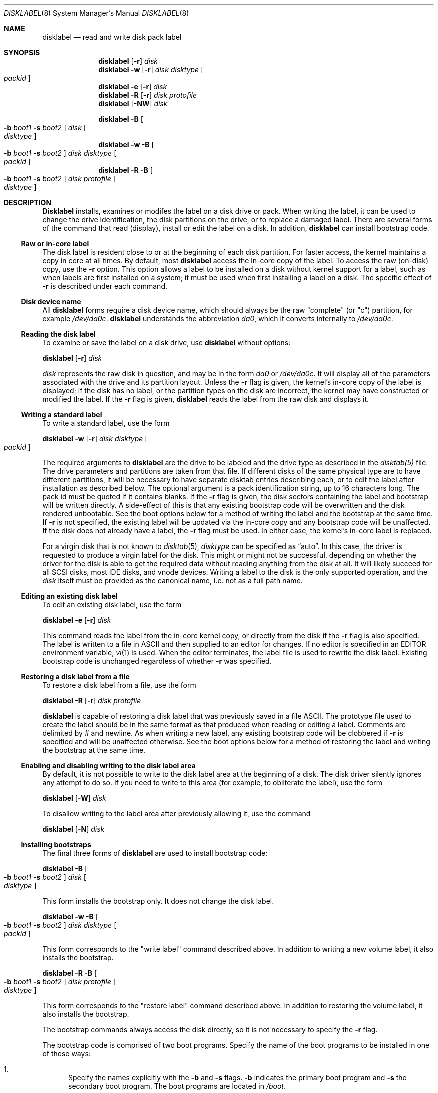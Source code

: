 .\" Copyright (c) 1987, 1988, 1991, 1993
.\"	The Regents of the University of California.  All rights reserved.
.\"
.\" This code is derived from software contributed to Berkeley by
.\" Symmetric Computer Systems.
.\"
.\" Redistribution and use in source and binary forms, with or without
.\" modification, are permitted provided that the following conditions
.\" are met:
.\" 1. Redistributions of source code must retain the above copyright
.\"    notice, this list of conditions and the following disclaimer.
.\" 2. Redistributions in binary form must reproduce the above copyright
.\"    notice, this list of conditions and the following disclaimer in the
.\"    documentation and/or other materials provided with the distribution.
.\" 3. All advertising materials mentioning features or use of this software
.\"    must display the following acknowledgment:
.\"	This product includes software developed by the University of
.\"	California, Berkeley and its contributors.
.\" 4. Neither the name of the University nor the names of its contributors
.\"    may be used to endorse or promote products derived from this software
.\"    without specific prior written permission.
.\"
.\" THIS SOFTWARE IS PROVIDED BY THE REGENTS AND CONTRIBUTORS ``AS IS'' AND
.\" ANY EXPRESS OR IMPLIED WARRANTIES, INCLUDING, BUT NOT LIMITED TO, THE
.\" IMPLIED WARRANTIES OF MERCHANTABILITY AND FITNESS FOR A PARTICULAR PURPOSE
.\" ARE DISCLAIMED.  IN NO EVENT SHALL THE REGENTS OR CONTRIBUTORS BE LIABLE
.\" FOR ANY DIRECT, INDIRECT, INCIDENTAL, SPECIAL, EXEMPLARY, OR CONSEQUENTIAL
.\" DAMAGES (INCLUDING, BUT NOT LIMITED TO, PROCUREMENT OF SUBSTITUTE GOODS
.\" OR SERVICES; LOSS OF USE, DATA, OR PROFITS; OR BUSINESS INTERRUPTION)
.\" HOWEVER CAUSED AND ON ANY THEORY OF LIABILITY, WHETHER IN CONTRACT, STRICT
.\" LIABILITY, OR TORT (INCLUDING NEGLIGENCE OR OTHERWISE) ARISING IN ANY WAY
.\" OUT OF THE USE OF THIS SOFTWARE, EVEN IF ADVISED OF THE POSSIBILITY OF
.\" SUCH DAMAGE.
.\"
.\"	@(#)disklabel.8	8.2 (Berkeley) 4/19/94
.\" $FreeBSD: src/sbin/disklabel/disklabel.8,v 1.15.2.3 2000/10/31 01:32:23 jkh Exp $
.\"
.Dd July 30, 1999
.Dt DISKLABEL 8
.Os FreeBSD
.Sh NAME
.Nm disklabel
.Nd read and write disk pack label
.Sh SYNOPSIS
.Nm disklabel
.Op Fl r
.Ar disk
.Nm disklabel
.Fl w
.Op Fl r
.Ar disk Ar disktype
.Oo Ar packid Oc
.Nm disklabel
.Fl e
.Op Fl r
.Ar disk
.Nm disklabel
.Fl R
.Op Fl r
.Ar disk Ar protofile
.Nm disklabel
.Op Fl NW
.Ar disk
.sp
.Nm disklabel
.Fl B
.Oo
.Fl b Ar boot1
.Fl s Ar boot2
.Oc
.Ar disk
.Oo Ar disktype Oc
.Nm disklabel
.Fl w
.Fl B
.Oo
.Fl b Ar boot1
.Fl s Ar boot2
.Oc
.Ar disk Ar disktype
.Oo Ar packid Oc
.Nm disklabel
.Fl R
.Fl B
.Oo
.Fl b Ar boot1
.Fl s Ar boot2
.Oc
.Ar disk Ar protofile
.Oo Ar disktype Oc
.Sh DESCRIPTION
.Nm Disklabel
installs, examines or modifes the label on a disk drive or pack.  When writing
the label, it can be used to change the drive identification, the disk
partitions on the drive, or to replace a damaged label.  There are several forms
of the command that read (display), install or edit the label on a disk.  In
addition,
.Nm
can install bootstrap code.
.Ss Raw or in-core label
.Pp
The disk label is resident close to or at the beginning of each disk partition.
For faster access, the kernel maintains a copy in core at all times.  By
default, most
.Nm
access the in-core copy of the label.  To access the raw (on-disk) copy, use the
.Fl r
option.  This option allows a label to be installed on a disk without kernel
support for a label, such as when labels are first installed on a system; it
must be used when first installing a label on a disk.  The specific effect of
.Fl r
is described under each command.
.Pp
.Ss Disk device name
.Pp
All 
.Nm disklabel 
forms require a disk device name, which should always be the raw
.if t ``complete'' (or ``c'')
.if n "complete" (or "c")
partition, for example
.Pa /dev/da0c .
.Nm
understands the abbreviation
.Pa da0 ,
which it converts internally to
.Pa /dev/da0c .
.Ss Reading the disk label
.Pp
To examine or save the label on a disk drive, use
.Nm 
without options:
.Pp
.Nm disklabel
.Op Fl r
.Ar disk
.Pp
.Ar disk
represents the raw disk in question, and may be in the form
.Pa da0
or
.Pa /dev/da0c .
It will display all of the parameters associated with the drive and its
partition layout.  Unless the
.Fl r
flag is given,
the kernel's in-core copy of the label is displayed;
if the disk has no label, or the partition types on the disk are incorrect,
the kernel may have constructed or modified the label.
If the
.Fl r
flag is given, 
.Nm
reads the label from the raw disk and displays it.
.Ss Writing a standard label
.Pp
To write a standard label, use the form
.Pp
.Nm disklabel
.Fl w
.Op Fl r
.Ar disk Ar disktype
.Oo Ar packid Oc
.Pp
The required arguments to
.Nm
are the drive to be labeled and the drive type as described in the
.Pa disktab(5)
file.  The drive parameters and partitions are taken from that file.  If
different disks of the same physical type are to have different partitions, it
will be necessary to have separate disktab entries describing each, or to edit
the label after installation as described below.  The optional argument is a
pack identification string, up to 16 characters long.  The pack id must be
quoted if it contains blanks.  If the
.Fl r
flag is given, the disk sectors containing the label and bootstrap
will be written directly.
A side-effect of this is that any existing bootstrap code will be overwritten
and the disk rendered unbootable.  See the boot options below for a method of
writing the label and the bootstrap at the same time.
If
.Fl r
is not specified,
the existing label will be updated via the in-core copy and any bootstrap
code will be unaffected.
If the disk does not already have a label, the
.Fl r
flag must be used.
In either case, the kernel's in-core label is replaced.
.Pp
For a virgin disk that is not known to
.Xr disktab 5 ,
.Ar disktype
can be specified as
.Dq auto .
In this case, the driver is requested to produce a virgin label for the
disk.  This might or might not be successful, depending on whether the
driver for the disk is able to get the required data without reading
anything from the disk at all.  It will likely succeed for all SCSI
disks, most IDE disks, and vnode devices.  Writing a label to the
disk is the only supported operation, and the
.Ar disk
itself must be provided as the canonical name, i.e. not as a full
path name.
.Ss Editing an existing disk label
.Pp
To edit an existing disk label, use the form
.Pp
.Nm disklabel
.Fl e
.Op Fl r
.Ar disk
.Pp
This command reads the label from the in-core kernel copy, or directly from the
disk if the
.Fl r
flag is also specified.  The label is written to a file in ASCII and then
supplied to an editor for changes.  If no editor is specified in an
.Ev EDITOR
environment variable,
.Xr vi 1
is used.  When the editor terminates, the label file is used to rewrite the disk
label.  Existing bootstrap code is unchanged regardless of whether
.Fl r
was specified.
.Ss Restoring a disk label from a file
.Pp
To restore a disk label from a file, use the form
.Pp
.Nm disklabel
.Fl R
.Op Fl r
.Ar disk Ar protofile
.Pp
.Nm
is capable of restoring a disk label that was previously saved in a file ASCII.
The prototype file used to create the label should be in the same format as that
produced when reading or editing a label.  Comments are delimited by
.Ar \&#
and newline.  As when writing a new label, any existing bootstrap code will be
clobbered if
.Fl r
is specified and will be unaffected otherwise.  See the boot options below for a
method of restoring the label and writing the bootstrap at the same time.
.Ss Enabling and disabling writing to the disk label area
.Pp
By default, it is not possible to write to the disk label area at the beginning
of a disk.  The disk driver silently ignores any attempt to do so.  If you need
to write to this area (for example, to obliterate the label), use the form
.Pp
.Nm disklabel
.Op Fl W
.Ar disk
.Pp
To disallow writing to the label area after previously allowing it, use the
command
.Pp
.Nm disklabel
.Op Fl N
.Ar disk
.Ss Installing bootstraps
.Pp
The final three forms of
.Nm
are used to install bootstrap code:
.Pp
.Nm disklabel
.Fl B
.Oo
.Fl b Ar boot1
.Fl s Ar boot2
.Oc
.Ar disk
.Oo Ar disktype Oc
.Pp
This form installs the bootstrap only.  It does not change the disk label.
.Pp
.Nm disklabel
.Fl w
.Fl B
.Oo
.Fl b Ar boot1
.Fl s Ar boot2
.Oc
.Ar disk Ar disktype
.Oo Ar packid Oc
.Pp
.if t This form corresponds to the ``write label'' command described above.  
.if n This form corresponds to the "write label" command described above.  
In addition to writing a new volume label, it also installs the bootstrap.
.Pp
.Nm disklabel
.Fl R
.Fl B
.Oo
.Fl b Ar boot1
.Fl s Ar boot2
.Oc
.Ar disk Ar protofile
.Oo Ar disktype Oc
.Pp
.if t This form corresponds to the ``restore label'' command described above.  
.if n This form corresponds to the "restore label" command described above.  
In addition to restoring the volume label, it also installs the bootstrap.
.Pp
The bootstrap commands always access the disk directly, so it is not necessary
to specify the
.Fl r
flag.
.Pp
The bootstrap code is comprised of two boot programs.  Specify the name of the
boot programs to be installed in one of these ways:
.Bl -enum
.It
Specify the names explicitly with the
.Fl b
and
.Fl s
flags. 
.Fl b
indicates the primary boot program and
.Fl s
the secondary boot program.  The boot programs are located in
.Pa /boot .
.It
If the
.Fl b
and
.Fl s
flags are not specified, but 
.Ar disktype
was specified, the names of the programs are taken from the 
.if t ``b0'' and ``b1''
.if n "b0" and "b1"
parameters of the
.Xr disktab 5
entry for the disk if the disktab entry exists and includes those parameters.
.It
Otherwise, the default boot image names are used:
.Pa /boot/boot1
and
.Pa /boot/boot2
for the standard stage1 and stage2 boot images (details may vary
on architectures like the Alpha, where only a single-stage boot is used).
.El
.Sh FILES
.Bl -tag -width Pa -compact
.It Pa /etc/disktab
.It Pa /boot/
.It Pa /boot/boot<n>
.El
.Sh SAVED FILE FORMAT
.Nm
uses an ASCII version of the label when examining, editing or restoring a disk
label.  The format is:
.Bd -literal -offset 4n
# /dev/da1c:
type: SCSI
disk: da0s1
label: 
flags:
bytes/sector: 512
sectors/track: 51
tracks/cylinder: 19
sectors/cylinder: 969
cylinders: 1211
sectors/unit: 1173930
rpm: 3600
interleave: 1
trackskew: 0
cylinderskew: 0
headswitch: 0           # milliseconds
track-to-track seek: 0  # milliseconds
drivedata: 0 

8 partitions:
#        size   offset    fstype   [fsize bsize bps/cpg]
  a:    81920        0    4.2BSD     1024  8192    16   # (Cyl.    0 - 84*)
  b:   160000    81920      swap                        # (Cyl.   84* - 218*)
  c:  1173930        0    unused        0     0         # (Cyl.    0 - 1211*)
  h:   962010   211920     vinum                        # (Cyl.  218*- 1211*)
.Ed
.Pp
Lines starting with a # mark are comments.  Most of the other specifications are
no longer used.  The ones which must still be set correctly are:
.Pp
.Bl -hang -width 20n
.It Nm label
is an optional label, set by the
.Ar packid
option when writing a label.
.It Nm flags
Flags may be
.Ar removable ,
.Ar ecc 
or
.Ar badsect .
.Ar removable
is set for removable media drives, but no current FreeBSD driver evaluates this
flag.
.Ar ecc
is no longer supported; 
.Ar badsect
specifies that the drive can perform bad sector remapping.
.It Nm sectors/unit
describes the total size of the disk.  This value must be correct.
.It Nm the partition table
This is the UNIX partition table, not the Microsoft partition table described in
.Xr fdisk 8 .
.El
.Pp
The partition table can have up to 8 entries.  It contains the following
information:
.Bl -hang -width 10n
.It identifier
The partition identifier is a single letter in the range
.Nm a
to
.Nm h .
By convention, partition
.Nm c
is reserved to describe the entire disk.
.It size
is the size of the partition in sectors.
.It offset
is the offset of the start of the partition from the beginning of the drive.
.It fstype
describes the purpose of the partition.  The example shows most normal usages.
For UFS file systems, use type 4.2BSD.  See
.Pa /usr/include/sys/disklabel.h 
for a complete list.
.It fsize
For file systems only, the fragment size.
.It bsize
For file systems only, the block size.
.It bps/cpg
For UFS file systems, the number of cylinders in a cylinder group.  For LFS file
systems, the segment shift value.
.El
The remainder of the line is a comment and shows the cylinder allocations based
on the obsolete (but possibly correct) geometry information about the drive.
The asterisk (*) indicates that the partition does not begin or end exactly on a
cylinder boundary.
.Sh EXAMPLES
.Dl disklabel da0
.Pp
Display the in-core label for 
.Pa da0
as obtained via
.Pa /dev/da0c .
.Pp
.Dl disklabel da0 > savedlabel
.Pp
Save the in-core label for 
.Pa da0
into the file
.Pa savedlabel .
This file can be used with the
.Fl R
flag to restore the label at a later date.
.Pp
.Dl disklabel -w -r /dev/da0c da2212 foo
.Pp
Create a label for 
.Pa da0
based on information for
.if t ``da2212'' found in
.if n "da2212" found in
.Pa /etc/disktab .
Any existing bootstrap code will be clobbered.
.Pp
.Dl disklabel -e -r da0
.Pp
Read the on-disk label for 
.Pa da0 ,
edit it and reinstall in-core as well as on-disk.  Existing bootstrap code is
unaffected.
.Pp
.Dl disklabel -r -w da0 auto
.Pp
Try to auto-detect the required information from 
.Pa da0 ,
and write a new label to the disk.  Use another disklabel -e command to edit the
partitioning and file system information.
.Pp
.Dl disklabel -R da0 savedlabel
.Pp
Restore the on-disk and in-core label for 
.Pa da0
from information in
.Pa savedlabel .
Existing bootstrap code is unaffected.
.Pp
.Dl disklabel -B da0
.Pp
Install a new bootstrap on 
.Pa da0 .
The boot code comes from
.Pa /boot/boot1
and possibly
.Pa /boot/boot2 .
On-disk and in-core labels are unchanged.
.Pp
.Dl disklabel -w -B /dev/da0c -b newboot1 -s newboot da2212
.Pp
Install a new label and bootstrap.
.if t The label is derived from disktab information for ``da2212'' and
.if n The label is derived from disktab information for "da2212" and
installed both in-core and on-disk.
The bootstrap code comes from the files
.Pa /boot/newboot1
and
.Pa /boot/newboot2 .
.Sh SEE ALSO
.Xr disklabel 5 ,
.Xr disktab 5 ,
.Xr boot0cfg 8 ,
.Xr fdisk 8
.Sh DIAGNOSTICS
The kernel device drivers will not allow the size of a disk partition
to be decreased or the offset of a partition to be changed while it is open.
Some device drivers create a label containing only a single large partition
if a disk is unlabeled; thus, the label must be written to the 
.if t ``a''
.if n "a"
partition of the disk while it is open.  This sometimes requires the desired
label to be set in two steps, the first one creating at least one other
partition, and the second setting the label on the new partition while shrinking
the
.if t ``a''
.if n "a"
partition.
.Pp
On some machines the bootstrap code may not fit entirely in the area
allocated for it by some filesystems.
As a result, it may not be possible to have filesystems on some partitions
.if t of a ``bootable'' disk.
.if n of a "bootable" disk.
When installing bootstrap code,
.Nm
checks for these cases.
If the installed boot code would overlap a partition of type FS_UNUSED
it is marked as type FS_BOOT.
The
.Xr newfs 8
utility will disallow creation of filesystems on FS_BOOT partitions.
Conversely, if a partition has a type other than FS_UNUSED or FS_BOOT,
.Nm
will not install bootstrap code that overlaps it.
.Sh BUGS
When a disk name is given without a full pathname,
.if t the constructed device name uses the ``c'' partition.
.if n the constructed device name uses the "c" partition.
.Pp
For the i386 architecture, the primary bootstrap sector contains
an embedded
.Em fdisk
table.
.Nm Disklabel
takes care to not clobber it when installing a bootstrap only
.Pq Fl B ,
or when editing an existing label
.Pq Fl e ,
but it unconditionally writes the primary bootstrap program onto
the disk for
.Fl w
or
.Fl R ,
thus replacing the
.Em fdisk
table by the dummy one in the bootstrap program.  This is only of
concern if the disk is fully dedicated, so that the BSD disklabel
starts at absolute block 0 on the disk.
.Pp
.Nm
does not perform adequate error checking.  No warning is given if partitions
overlap, nor if space remains unused.
